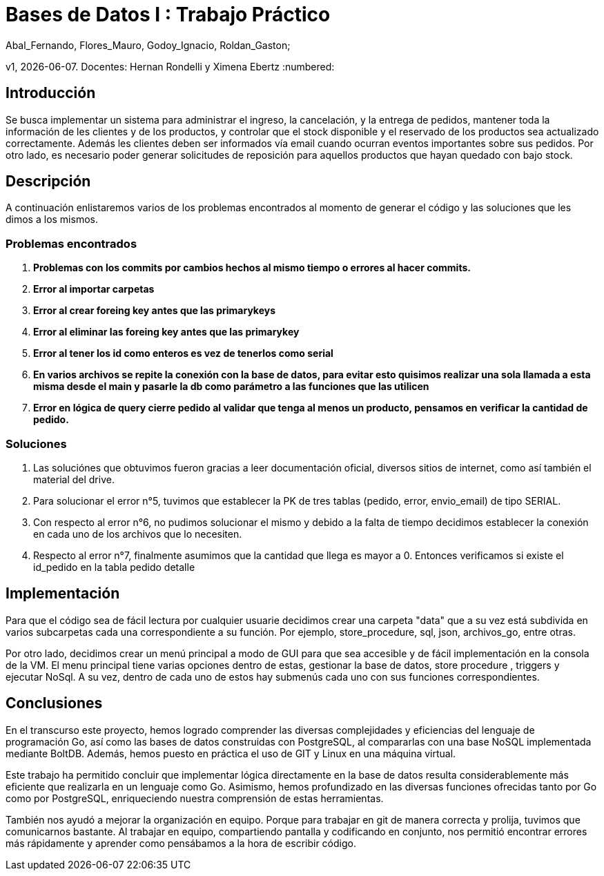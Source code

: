 = Bases de Datos I : Trabajo Práctico

Abal_Fernando, Flores_Mauro, Godoy_Ignacio, Roldan_Gaston;

v1, {docdate}. 
Docentes: Hernan Rondelli y Ximena Ebertz
:numbered:

== Introducción

Se busca implementar un sistema para administrar el ingreso, la cancelación, y la entrega de pedidos, mantener
toda la información de les clientes y de los productos, y controlar que el stock disponible
y el reservado de los productos sea actualizado correctamente.
Además les clientes deben ser informados vía email cuando ocurran eventos importantes sobre
sus pedidos. Por otro lado, es necesario poder generar solicitudes de reposición para aquellos
productos que hayan quedado con bajo stock.

== Descripción


A continuación enlistaremos varios de los problemas encontrados al momento de generar el código y las soluciones que les dimos a los mismos.

=== Problemas encontrados

. *Problemas con los commits por cambios hechos al mismo tiempo o errores al hacer commits.*
. *Error al importar carpetas*
. *Error al crear foreing key antes que las primarykeys*
. *Error al eliminar las foreing key antes que las primarykey*
. *Error al tener los id como enteros es vez de tenerlos como serial*
. *En varios archivos se repite la conexión con la base de datos, para evitar esto quisimos realizar una sola llamada 
   a esta misma desde el main y pasarle la db como parámetro a las funciones que las utilicen*
. *Error en lógica de query cierre pedido al validar que tenga al menos un producto, pensamos en verificar la cantidad de pedido.*

=== Soluciones

. Las soluciónes que obtuvimos fueron gracias a leer documentación oficial, diversos sitios de internet, como así también el material del drive.
. Para solucionar el error n°5, tuvimos que establecer la PK de tres tablas (pedido, error, envio_email) de tipo SERIAL.
. Con respecto al error n°6, no pudimos solucionar el mismo y debido a la falta de tiempo decidimos establecer la conexión en cada uno de los archivos que lo necesiten.
. Respecto al error n°7, finalmente asumimos que la cantidad que llega es mayor a 0. Entonces verificamos si existe el id_pedido en la tabla pedido detalle

== Implementación

Para que el código sea de fácil lectura por cualquier usuarie decidimos crear una carpeta "data" 
que a su vez está subdivida en varios subcarpetas cada una correspondiente a su función. Por ejemplo, 
store_procedure, sql, json, archivos_go, entre otras.  

Por otro lado, decidimos crear un menú principal a modo de GUI para que sea accesible y de fácil implementación
en la consola de la VM. El menu principal tiene varias opciones dentro de estas, gestionar la base de datos,
store procedure , triggers y ejecutar NoSql.
A su vez, dentro de cada uno de estos hay submenús cada uno con sus funciones correspondientes.

== Conclusiones

En el transcurso este proyecto, hemos logrado comprender las diversas complejidades y eficiencias del lenguaje de programación Go, así como las bases de datos construidas con PostgreSQL, al compararlas con una base NoSQL implementada mediante BoltDB.
Además, hemos puesto en práctica el uso de GIT y Linux en una máquina virtual.

Este trabajo ha permitido concluir que implementar lógica directamente en la base de datos resulta considerablemente más eficiente que realizarla en un lenguaje como Go.
Asimismo, hemos profundizado en las diversas funciones ofrecidas tanto por Go como por PostgreSQL, enriqueciendo nuestra comprensión de estas herramientas.

También nos ayudó a mejorar la organización en equipo. Porque para trabajar en git de manera correcta y prolija, tuvimos que comunicarnos bastante.
Al trabajar en equipo, compartiendo pantalla y codificando en conjunto, nos permitió encontrar errores más rápidamente y aprender como pensábamos
a la hora de escribir código.
